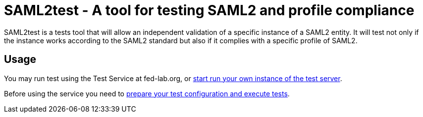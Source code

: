 = SAML2test - A tool for testing SAML2 and profile compliance

SAML2test is a tests tool that will allow an independent validation
of a specific instance of a SAML2 entity. It will test not only if the
instance works according to the SAML2 standard but also if it complies
with a specific profile of SAML2.

== Usage
You may run test using the Test Service at fed-lab.org, or link:doc/idp_test_server_setup.adoc[start run your own instance of the test server].

Before using the service you need to link:doc/idp_test_howto.adoc[prepare your test
configuration and execute tests].

